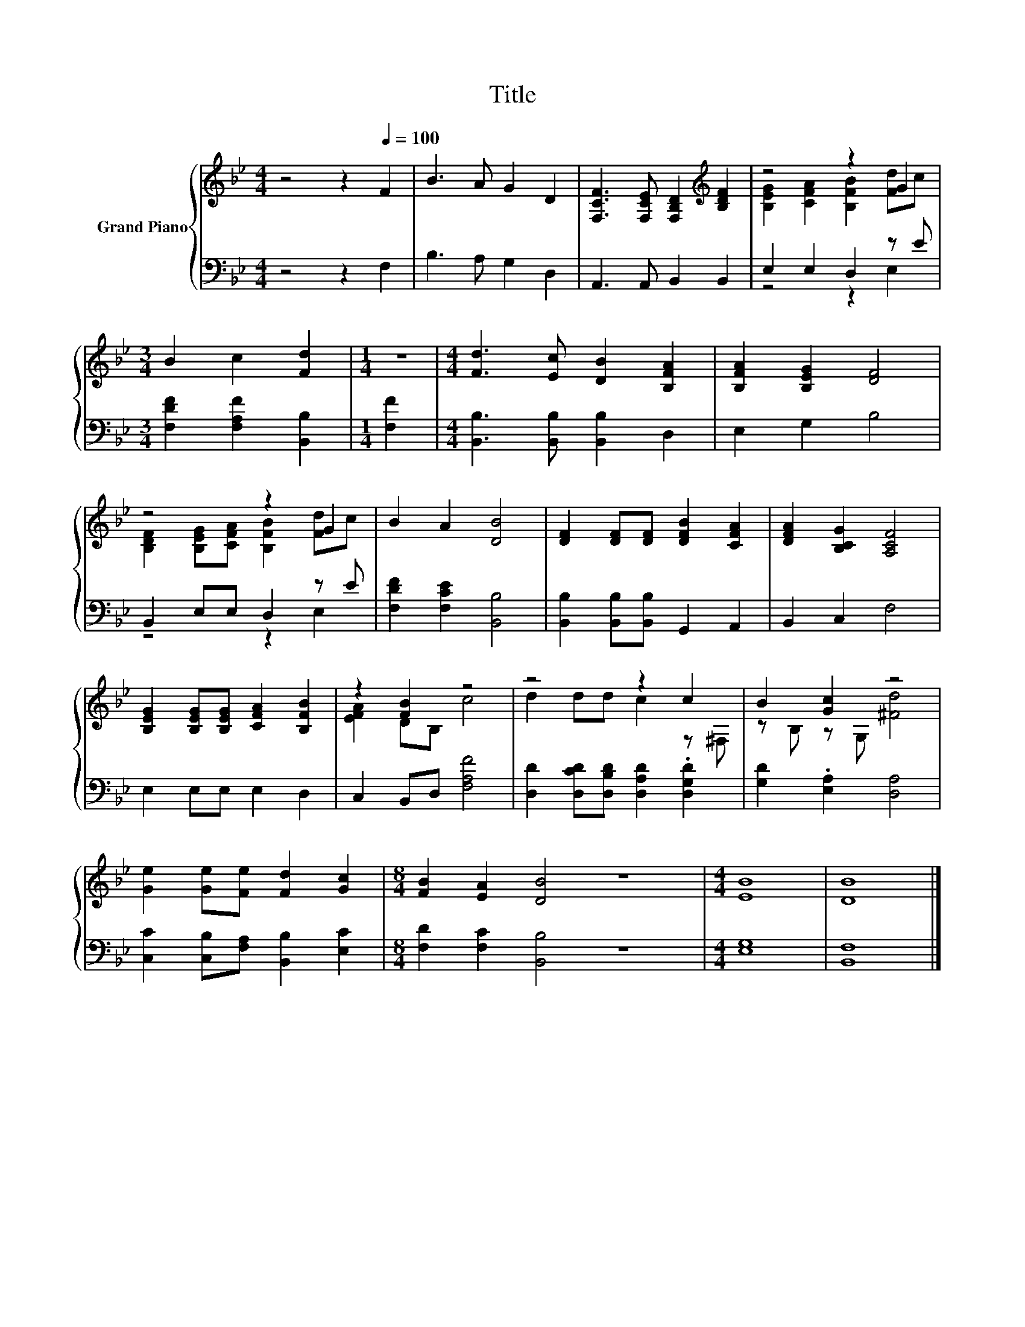 X:1
T:Title
%%score { ( 1 3 ) | ( 2 4 ) }
L:1/8
M:4/4
K:Bb
V:1 treble nm="Grand Piano"
V:3 treble 
V:2 bass 
V:4 bass 
V:1
 z4 z2[Q:1/4=100] F2 | B3 A G2 D2 | [F,CF]3 [F,CE] [F,B,D]2[K:treble] [B,DF]2 | z4 z2 G2 | %4
[M:3/4] B2 c2 [Fd]2 |[M:1/4] z2 |[M:4/4] [Fd]3 [Ec] [DB]2 [B,FA]2 | [B,FA]2 [B,EG]2 [DF]4 | %8
 z4 z2 G2 | B2 A2 [DB]4 | [DF]2 [DF][DF] [DFB]2 [CFA]2 | [DFA]2 [B,CG]2 [A,CF]4 | %12
 [B,EG]2 [B,EG][B,EG] [CFA]2 [B,FB]2 | z2 [FB]2 z4 | z4 z2 c2 | B2 [Gc]2 z4 | %16
 [Ge]2 [Ge][Fe] [Fd]2 [Gc]2 |[M:8/4] [FB]2 [EA]2 [DB]4 z8 |[M:4/4] [EB]8 | [DB]8 |] %20
V:2
 z4 z2 F,2 | B,3 A, G,2 D,2 | A,,3 A,, B,,2 B,,2 | E,2 E,2 D,2 z E | %4
[M:3/4] [F,DF]2 [F,A,F]2 [B,,B,]2 |[M:1/4] [F,F]2 |[M:4/4] [B,,B,]3 [B,,B,] [B,,B,]2 D,2 | %7
 E,2 G,2 B,4 | B,,2 E,E, D,2 z E | [F,DF]2 [F,CE]2 [B,,B,]4 | [B,,B,]2 [B,,B,][B,,B,] G,,2 A,,2 | %11
 B,,2 C,2 F,4 | E,2 E,E, E,2 D,2 | C,2 B,,D, [F,A,F]4 | [D,D]2 [D,CD][D,B,D] [D,A,D]2 .[D,G,D]2 | %15
 [G,D]2 .[E,A,]2 [D,A,]4 | [C,C]2 [C,B,][F,A,] [B,,B,]2 [E,C]2 |[M:8/4] [F,D]2 [F,C]2 [B,,B,]4 z8 | %18
[M:4/4] [E,G,]8 | [B,,F,]8 |] %20
V:3
 x8 | x8 | x6[K:treble] x2 | [B,EG]2 [CFA]2 [B,FB]2 [Fd]c |[M:3/4] x6 |[M:1/4] x2 |[M:4/4] x8 | %7
 x8 | [B,DF]2 [B,EG][CFA] [B,FB]2 [Fd]c | x8 | x8 | x8 | x8 | [EFA]2 DB, c4 | d2 dd c2 z ^F, | %15
 z B, z G, [^Fd]4 | x8 |[M:8/4] x16 |[M:4/4] x8 | x8 |] %20
V:4
 x8 | x8 | x8 | z4 z2 E,2 |[M:3/4] x6 |[M:1/4] x2 |[M:4/4] x8 | x8 | z4 z2 E,2 | x8 | x8 | x8 | %12
 x8 | x8 | x8 | x8 | x8 |[M:8/4] x16 |[M:4/4] x8 | x8 |] %20

